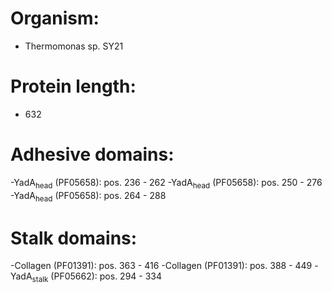 * Organism:
- Thermomonas sp. SY21
* Protein length:
- 632
* Adhesive domains:
-YadA_head (PF05658): pos. 236 - 262
-YadA_head (PF05658): pos. 250 - 276
-YadA_head (PF05658): pos. 264 - 288
* Stalk domains:
-Collagen (PF01391): pos. 363 - 416
-Collagen (PF01391): pos. 388 - 449
-YadA_stalk (PF05662): pos. 294 - 334

